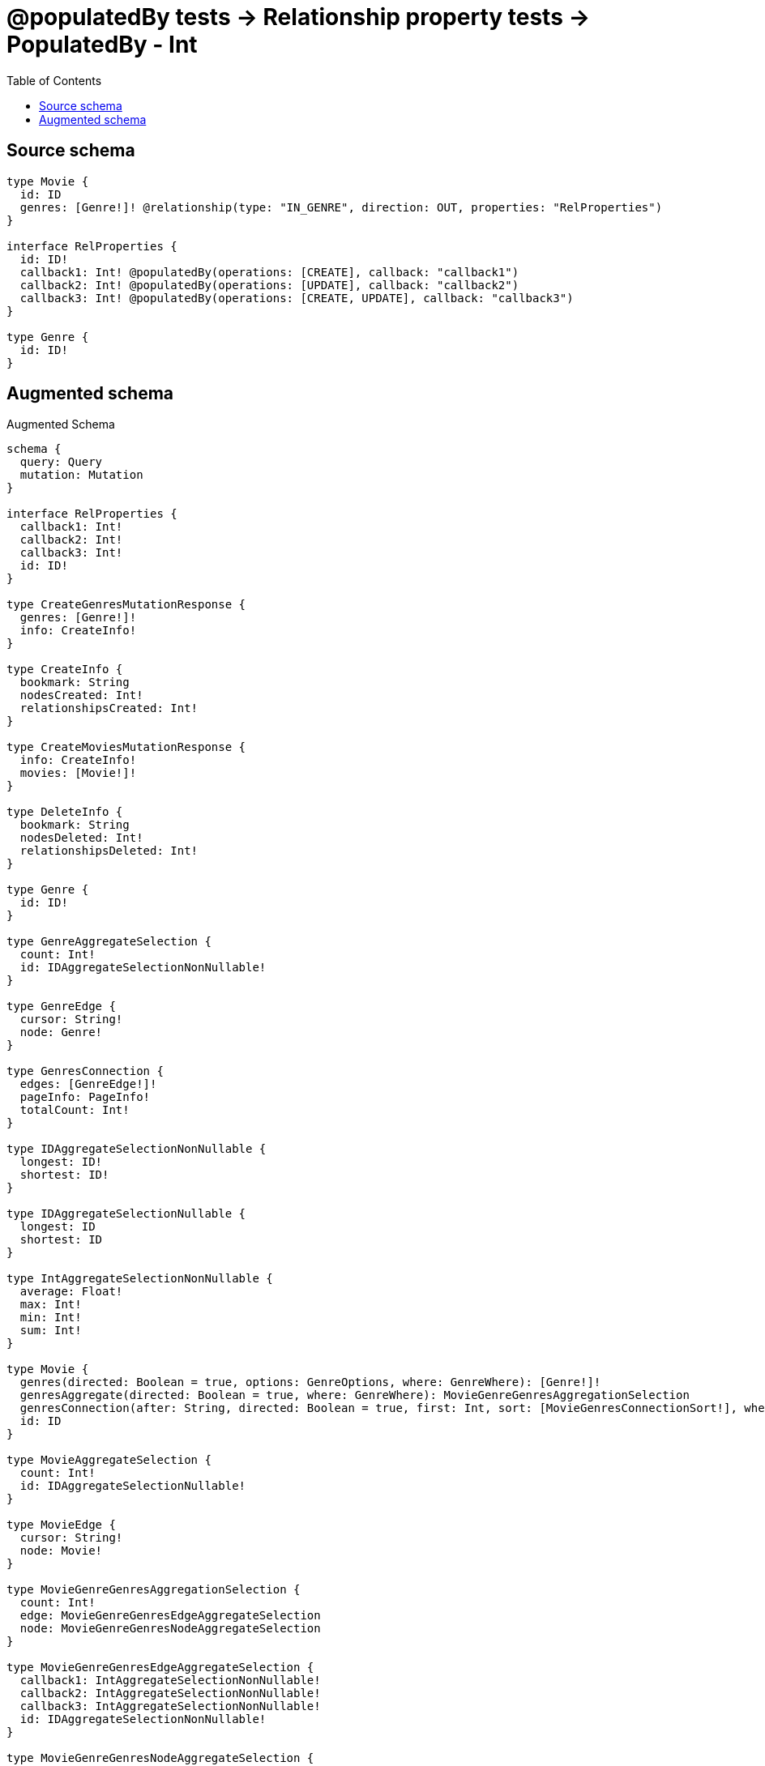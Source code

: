 :toc:

= @populatedBy tests -> Relationship property tests -> PopulatedBy - Int

== Source schema

[source,graphql,schema=true]
----
type Movie {
  id: ID
  genres: [Genre!]! @relationship(type: "IN_GENRE", direction: OUT, properties: "RelProperties")
}

interface RelProperties {
  id: ID!
  callback1: Int! @populatedBy(operations: [CREATE], callback: "callback1")
  callback2: Int! @populatedBy(operations: [UPDATE], callback: "callback2")
  callback3: Int! @populatedBy(operations: [CREATE, UPDATE], callback: "callback3")
}

type Genre {
  id: ID!
}
----

== Augmented schema

.Augmented Schema
[source,graphql]
----
schema {
  query: Query
  mutation: Mutation
}

interface RelProperties {
  callback1: Int!
  callback2: Int!
  callback3: Int!
  id: ID!
}

type CreateGenresMutationResponse {
  genres: [Genre!]!
  info: CreateInfo!
}

type CreateInfo {
  bookmark: String
  nodesCreated: Int!
  relationshipsCreated: Int!
}

type CreateMoviesMutationResponse {
  info: CreateInfo!
  movies: [Movie!]!
}

type DeleteInfo {
  bookmark: String
  nodesDeleted: Int!
  relationshipsDeleted: Int!
}

type Genre {
  id: ID!
}

type GenreAggregateSelection {
  count: Int!
  id: IDAggregateSelectionNonNullable!
}

type GenreEdge {
  cursor: String!
  node: Genre!
}

type GenresConnection {
  edges: [GenreEdge!]!
  pageInfo: PageInfo!
  totalCount: Int!
}

type IDAggregateSelectionNonNullable {
  longest: ID!
  shortest: ID!
}

type IDAggregateSelectionNullable {
  longest: ID
  shortest: ID
}

type IntAggregateSelectionNonNullable {
  average: Float!
  max: Int!
  min: Int!
  sum: Int!
}

type Movie {
  genres(directed: Boolean = true, options: GenreOptions, where: GenreWhere): [Genre!]!
  genresAggregate(directed: Boolean = true, where: GenreWhere): MovieGenreGenresAggregationSelection
  genresConnection(after: String, directed: Boolean = true, first: Int, sort: [MovieGenresConnectionSort!], where: MovieGenresConnectionWhere): MovieGenresConnection!
  id: ID
}

type MovieAggregateSelection {
  count: Int!
  id: IDAggregateSelectionNullable!
}

type MovieEdge {
  cursor: String!
  node: Movie!
}

type MovieGenreGenresAggregationSelection {
  count: Int!
  edge: MovieGenreGenresEdgeAggregateSelection
  node: MovieGenreGenresNodeAggregateSelection
}

type MovieGenreGenresEdgeAggregateSelection {
  callback1: IntAggregateSelectionNonNullable!
  callback2: IntAggregateSelectionNonNullable!
  callback3: IntAggregateSelectionNonNullable!
  id: IDAggregateSelectionNonNullable!
}

type MovieGenreGenresNodeAggregateSelection {
  id: IDAggregateSelectionNonNullable!
}

type MovieGenresConnection {
  edges: [MovieGenresRelationship!]!
  pageInfo: PageInfo!
  totalCount: Int!
}

type MovieGenresRelationship implements RelProperties {
  callback1: Int!
  callback2: Int!
  callback3: Int!
  cursor: String!
  id: ID!
  node: Genre!
}

type MoviesConnection {
  edges: [MovieEdge!]!
  pageInfo: PageInfo!
  totalCount: Int!
}

type Mutation {
  createGenres(input: [GenreCreateInput!]!): CreateGenresMutationResponse!
  createMovies(input: [MovieCreateInput!]!): CreateMoviesMutationResponse!
  deleteGenres(where: GenreWhere): DeleteInfo!
  deleteMovies(delete: MovieDeleteInput, where: MovieWhere): DeleteInfo!
  updateGenres(update: GenreUpdateInput, where: GenreWhere): UpdateGenresMutationResponse!
  updateMovies(connect: MovieConnectInput, create: MovieRelationInput, delete: MovieDeleteInput, disconnect: MovieDisconnectInput, update: MovieUpdateInput, where: MovieWhere): UpdateMoviesMutationResponse!
}

"Pagination information (Relay)"
type PageInfo {
  endCursor: String
  hasNextPage: Boolean!
  hasPreviousPage: Boolean!
  startCursor: String
}

type Query {
  genres(options: GenreOptions, where: GenreWhere): [Genre!]!
  genresAggregate(where: GenreWhere): GenreAggregateSelection!
  genresConnection(after: String, first: Int, sort: [GenreSort], where: GenreWhere): GenresConnection!
  movies(options: MovieOptions, where: MovieWhere): [Movie!]!
  moviesAggregate(where: MovieWhere): MovieAggregateSelection!
  moviesConnection(after: String, first: Int, sort: [MovieSort], where: MovieWhere): MoviesConnection!
}

type UpdateGenresMutationResponse {
  genres: [Genre!]!
  info: UpdateInfo!
}

type UpdateInfo {
  bookmark: String
  nodesCreated: Int!
  nodesDeleted: Int!
  relationshipsCreated: Int!
  relationshipsDeleted: Int!
}

type UpdateMoviesMutationResponse {
  info: UpdateInfo!
  movies: [Movie!]!
}

enum SortDirection {
  "Sort by field values in ascending order."
  ASC
  "Sort by field values in descending order."
  DESC
}

input GenreConnectWhere {
  node: GenreWhere!
}

input GenreCreateInput {
  id: ID!
}

input GenreOptions {
  limit: Int
  offset: Int
  "Specify one or more GenreSort objects to sort Genres by. The sorts will be applied in the order in which they are arranged in the array."
  sort: [GenreSort!]
}

"Fields to sort Genres by. The order in which sorts are applied is not guaranteed when specifying many fields in one GenreSort object."
input GenreSort {
  id: SortDirection
}

input GenreUpdateInput {
  id: ID
}

input GenreWhere {
  AND: [GenreWhere!]
  OR: [GenreWhere!]
  id: ID
  id_CONTAINS: ID
  id_ENDS_WITH: ID
  id_IN: [ID!]
  id_NOT: ID
  id_NOT_CONTAINS: ID
  id_NOT_ENDS_WITH: ID
  id_NOT_IN: [ID!]
  id_NOT_STARTS_WITH: ID
  id_STARTS_WITH: ID
}

input MovieConnectInput {
  genres: [MovieGenresConnectFieldInput!]
}

input MovieCreateInput {
  genres: MovieGenresFieldInput
  id: ID
}

input MovieDeleteInput {
  genres: [MovieGenresDeleteFieldInput!]
}

input MovieDisconnectInput {
  genres: [MovieGenresDisconnectFieldInput!]
}

input MovieGenresAggregateInput {
  AND: [MovieGenresAggregateInput!]
  OR: [MovieGenresAggregateInput!]
  count: Int
  count_GT: Int
  count_GTE: Int
  count_LT: Int
  count_LTE: Int
  edge: MovieGenresEdgeAggregationWhereInput
  node: MovieGenresNodeAggregationWhereInput
}

input MovieGenresConnectFieldInput {
  edge: RelPropertiesCreateInput!
  where: GenreConnectWhere
}

input MovieGenresConnectionSort {
  edge: RelPropertiesSort
  node: GenreSort
}

input MovieGenresConnectionWhere {
  AND: [MovieGenresConnectionWhere!]
  OR: [MovieGenresConnectionWhere!]
  edge: RelPropertiesWhere
  edge_NOT: RelPropertiesWhere
  node: GenreWhere
  node_NOT: GenreWhere
}

input MovieGenresCreateFieldInput {
  edge: RelPropertiesCreateInput!
  node: GenreCreateInput!
}

input MovieGenresDeleteFieldInput {
  where: MovieGenresConnectionWhere
}

input MovieGenresDisconnectFieldInput {
  where: MovieGenresConnectionWhere
}

input MovieGenresEdgeAggregationWhereInput {
  AND: [MovieGenresEdgeAggregationWhereInput!]
  OR: [MovieGenresEdgeAggregationWhereInput!]
  callback1_AVERAGE_EQUAL: Float
  callback1_AVERAGE_GT: Float
  callback1_AVERAGE_GTE: Float
  callback1_AVERAGE_LT: Float
  callback1_AVERAGE_LTE: Float
  callback1_EQUAL: Int
  callback1_GT: Int
  callback1_GTE: Int
  callback1_LT: Int
  callback1_LTE: Int
  callback1_MAX_EQUAL: Int
  callback1_MAX_GT: Int
  callback1_MAX_GTE: Int
  callback1_MAX_LT: Int
  callback1_MAX_LTE: Int
  callback1_MIN_EQUAL: Int
  callback1_MIN_GT: Int
  callback1_MIN_GTE: Int
  callback1_MIN_LT: Int
  callback1_MIN_LTE: Int
  callback1_SUM_EQUAL: Int
  callback1_SUM_GT: Int
  callback1_SUM_GTE: Int
  callback1_SUM_LT: Int
  callback1_SUM_LTE: Int
  callback2_AVERAGE_EQUAL: Float
  callback2_AVERAGE_GT: Float
  callback2_AVERAGE_GTE: Float
  callback2_AVERAGE_LT: Float
  callback2_AVERAGE_LTE: Float
  callback2_EQUAL: Int
  callback2_GT: Int
  callback2_GTE: Int
  callback2_LT: Int
  callback2_LTE: Int
  callback2_MAX_EQUAL: Int
  callback2_MAX_GT: Int
  callback2_MAX_GTE: Int
  callback2_MAX_LT: Int
  callback2_MAX_LTE: Int
  callback2_MIN_EQUAL: Int
  callback2_MIN_GT: Int
  callback2_MIN_GTE: Int
  callback2_MIN_LT: Int
  callback2_MIN_LTE: Int
  callback2_SUM_EQUAL: Int
  callback2_SUM_GT: Int
  callback2_SUM_GTE: Int
  callback2_SUM_LT: Int
  callback2_SUM_LTE: Int
  callback3_AVERAGE_EQUAL: Float
  callback3_AVERAGE_GT: Float
  callback3_AVERAGE_GTE: Float
  callback3_AVERAGE_LT: Float
  callback3_AVERAGE_LTE: Float
  callback3_EQUAL: Int
  callback3_GT: Int
  callback3_GTE: Int
  callback3_LT: Int
  callback3_LTE: Int
  callback3_MAX_EQUAL: Int
  callback3_MAX_GT: Int
  callback3_MAX_GTE: Int
  callback3_MAX_LT: Int
  callback3_MAX_LTE: Int
  callback3_MIN_EQUAL: Int
  callback3_MIN_GT: Int
  callback3_MIN_GTE: Int
  callback3_MIN_LT: Int
  callback3_MIN_LTE: Int
  callback3_SUM_EQUAL: Int
  callback3_SUM_GT: Int
  callback3_SUM_GTE: Int
  callback3_SUM_LT: Int
  callback3_SUM_LTE: Int
  id_EQUAL: ID
}

input MovieGenresFieldInput {
  connect: [MovieGenresConnectFieldInput!]
  create: [MovieGenresCreateFieldInput!]
}

input MovieGenresNodeAggregationWhereInput {
  AND: [MovieGenresNodeAggregationWhereInput!]
  OR: [MovieGenresNodeAggregationWhereInput!]
  id_EQUAL: ID
}

input MovieGenresUpdateConnectionInput {
  edge: RelPropertiesUpdateInput
  node: GenreUpdateInput
}

input MovieGenresUpdateFieldInput {
  connect: [MovieGenresConnectFieldInput!]
  create: [MovieGenresCreateFieldInput!]
  delete: [MovieGenresDeleteFieldInput!]
  disconnect: [MovieGenresDisconnectFieldInput!]
  update: MovieGenresUpdateConnectionInput
  where: MovieGenresConnectionWhere
}

input MovieOptions {
  limit: Int
  offset: Int
  "Specify one or more MovieSort objects to sort Movies by. The sorts will be applied in the order in which they are arranged in the array."
  sort: [MovieSort!]
}

input MovieRelationInput {
  genres: [MovieGenresCreateFieldInput!]
}

"Fields to sort Movies by. The order in which sorts are applied is not guaranteed when specifying many fields in one MovieSort object."
input MovieSort {
  id: SortDirection
}

input MovieUpdateInput {
  genres: [MovieGenresUpdateFieldInput!]
  id: ID
}

input MovieWhere {
  AND: [MovieWhere!]
  OR: [MovieWhere!]
  genres: GenreWhere @deprecated(reason : "Use `genres_SOME` instead.")
  genresAggregate: MovieGenresAggregateInput
  genresConnection: MovieGenresConnectionWhere @deprecated(reason : "Use `genresConnection_SOME` instead.")
  genresConnection_ALL: MovieGenresConnectionWhere
  genresConnection_NONE: MovieGenresConnectionWhere
  genresConnection_NOT: MovieGenresConnectionWhere @deprecated(reason : "Use `genresConnection_NONE` instead.")
  genresConnection_SINGLE: MovieGenresConnectionWhere
  genresConnection_SOME: MovieGenresConnectionWhere
  "Return Movies where all of the related Genres match this filter"
  genres_ALL: GenreWhere
  "Return Movies where none of the related Genres match this filter"
  genres_NONE: GenreWhere
  genres_NOT: GenreWhere @deprecated(reason : "Use `genres_NONE` instead.")
  "Return Movies where one of the related Genres match this filter"
  genres_SINGLE: GenreWhere
  "Return Movies where some of the related Genres match this filter"
  genres_SOME: GenreWhere
  id: ID
  id_CONTAINS: ID
  id_ENDS_WITH: ID
  id_IN: [ID]
  id_NOT: ID
  id_NOT_CONTAINS: ID
  id_NOT_ENDS_WITH: ID
  id_NOT_IN: [ID]
  id_NOT_STARTS_WITH: ID
  id_STARTS_WITH: ID
}

input RelPropertiesCreateInput {
  id: ID!
}

input RelPropertiesSort {
  callback1: SortDirection
  callback2: SortDirection
  callback3: SortDirection
  id: SortDirection
}

input RelPropertiesUpdateInput {
  id: ID
}

input RelPropertiesWhere {
  AND: [RelPropertiesWhere!]
  OR: [RelPropertiesWhere!]
  callback1: Int
  callback1_GT: Int
  callback1_GTE: Int
  callback1_IN: [Int!]
  callback1_LT: Int
  callback1_LTE: Int
  callback1_NOT: Int
  callback1_NOT_IN: [Int!]
  callback2: Int
  callback2_GT: Int
  callback2_GTE: Int
  callback2_IN: [Int!]
  callback2_LT: Int
  callback2_LTE: Int
  callback2_NOT: Int
  callback2_NOT_IN: [Int!]
  callback3: Int
  callback3_GT: Int
  callback3_GTE: Int
  callback3_IN: [Int!]
  callback3_LT: Int
  callback3_LTE: Int
  callback3_NOT: Int
  callback3_NOT_IN: [Int!]
  id: ID
  id_CONTAINS: ID
  id_ENDS_WITH: ID
  id_IN: [ID!]
  id_NOT: ID
  id_NOT_CONTAINS: ID
  id_NOT_ENDS_WITH: ID
  id_NOT_IN: [ID!]
  id_NOT_STARTS_WITH: ID
  id_STARTS_WITH: ID
}

----

'''
